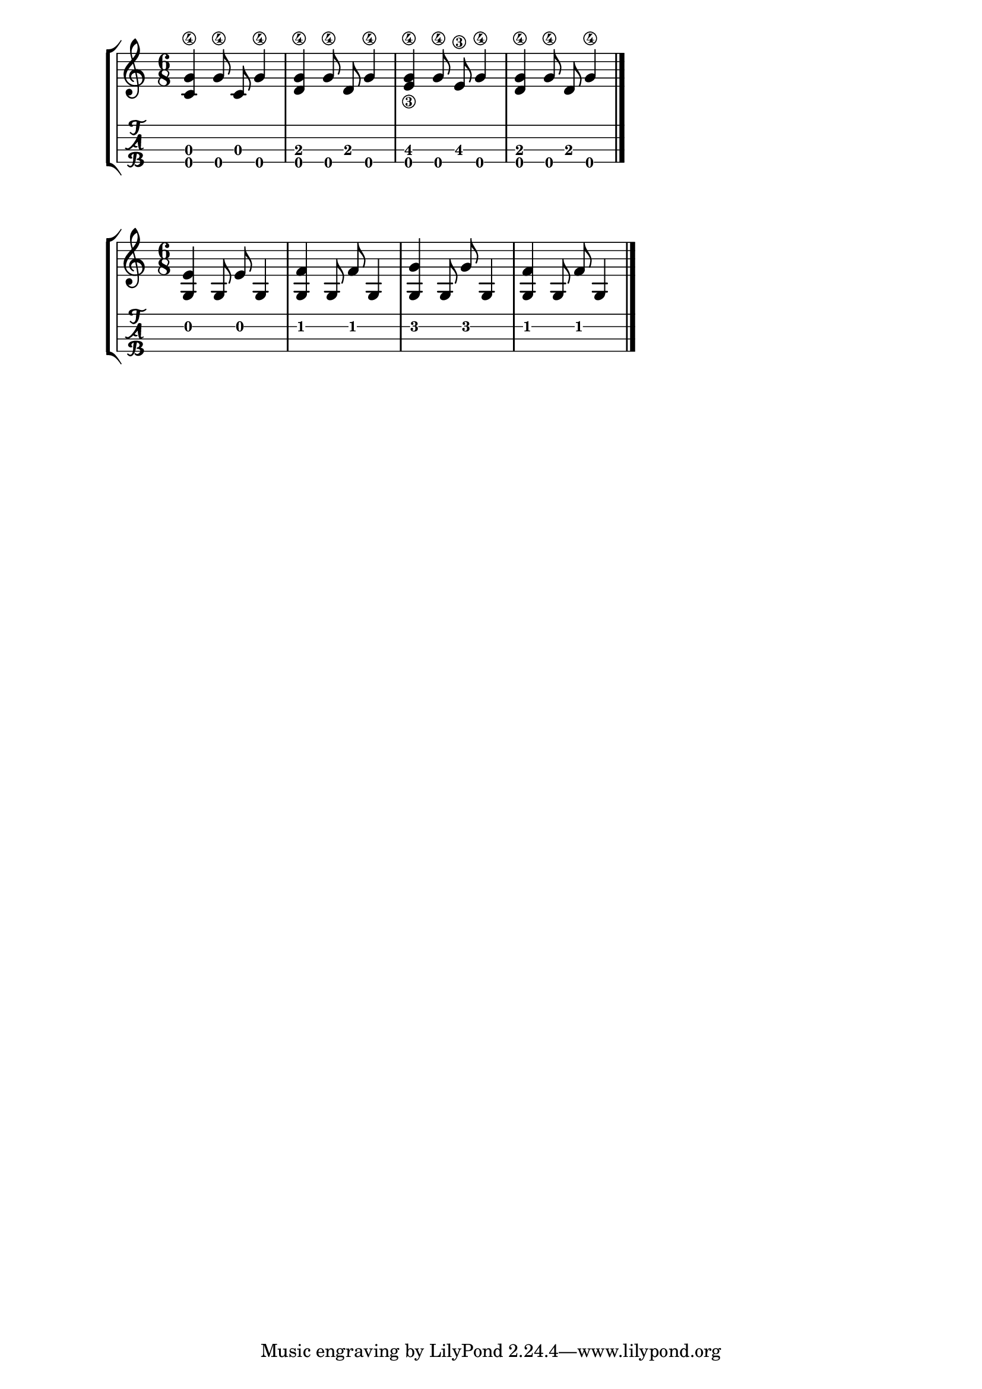 \version "2.18.2"
RH = #rightHandFinger

%--- Configuración ---%
\layout{
	\context {
		\TabStaff
		stringTunings = \stringTuning <g' c' e' a'>
	}
}

%--- Introducción de las notas ---%
notas = \relative c' {

\numericTimeSignature
\time 6/8
	<c g'\4>4 <g'\4>8 c,8 <g'\4>4 |
	<d g\4>4 <g\4>8 d8 <g\4>4 |
	<e\3 g\4>4 <g\4>8 <e\3>8 <g\4>4 |
	<d g\4>4 <g\4>8 d8 <g\4>4 |
	\bar "|."
}


%--- Introducción de las notas ---%
notasdos = \relative c' {

\numericTimeSignature
\time 6/8
	<e g,>4 g,8 e'8 g,4 |
	<f' g,>4 g,8 f'8 g,4 |
	<g' g,>4 g,8 g'8 g,4 |
	<f' g,>4 g,8 f'8 g,4 |
	\bar "|."
}

%--- Partitura ---%
\score {
	\new StaffGroup	
	<<
		\new Staff \notas
		\new TabStaff \notas
	>>
}

%--- Partitura ---%
\score {
	\new StaffGroup	
	<<
		\new Staff \notasdos
		\new TabStaff \notasdos
	>>
}